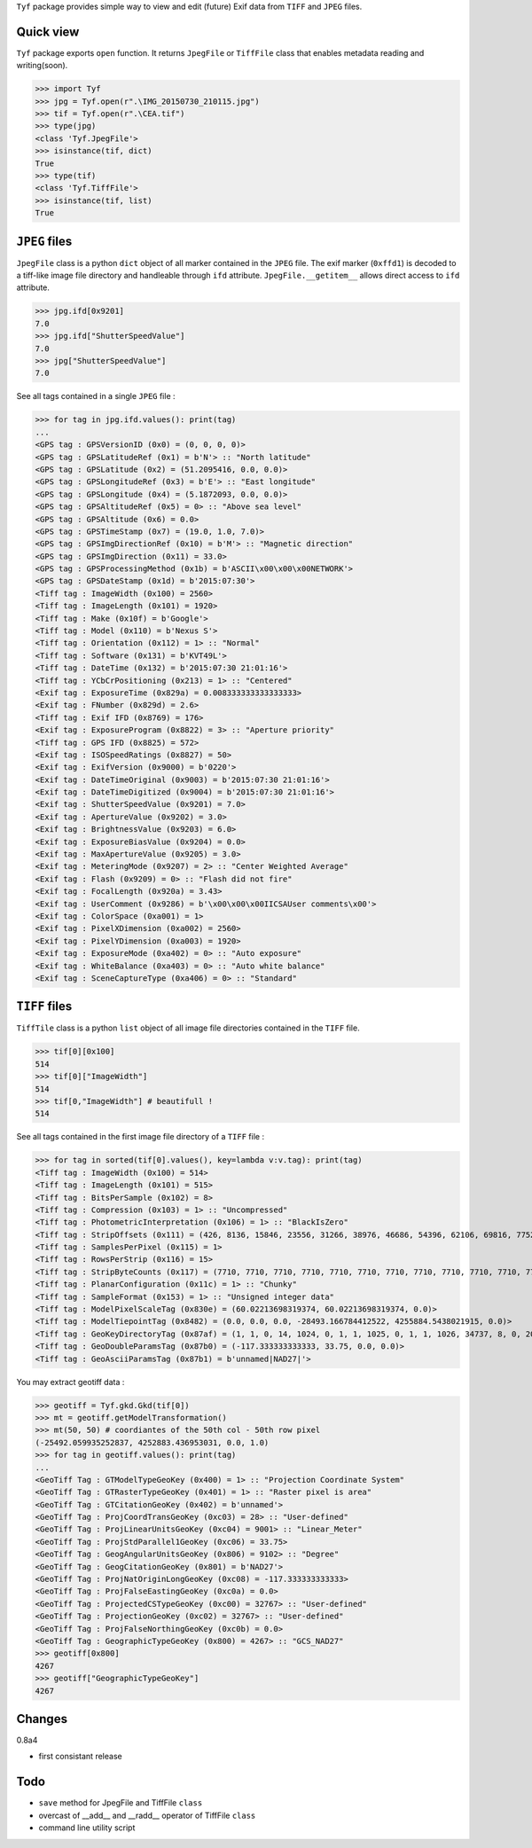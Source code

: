 ``Tyf`` package provides simple way to view and edit (future) Exif data from ``TIFF``
and ``JPEG`` files.

Quick view
==========

``Tyf`` package exports ``open`` function. It returns ``JpegFile`` or ``TiffFile`` class that enables metadata reading and writing(soon).

>>> import Tyf
>>> jpg = Tyf.open(r".\IMG_20150730_210115.jpg")
>>> tif = Tyf.open(r".\CEA.tif")
>>> type(jpg)
<class 'Tyf.JpegFile'>
>>> isinstance(tif, dict)
True
>>> type(tif)
<class 'Tyf.TiffFile'>
>>> isinstance(tif, list)
True

``JPEG`` files
==============

``JpegFile`` class is a python ``dict`` object of all marker contained in the ``JPEG`` file. The exif marker (``0xffd1``) is decoded to a tiff-like image file directory and handleable through ``ifd`` attribute. ``JpegFile.__getitem__`` allows direct access to ``ifd`` attribute.

>>> jpg.ifd[0x9201]
7.0
>>> jpg.ifd["ShutterSpeedValue"]
7.0
>>> jpg["ShutterSpeedValue"]
7.0

See all tags contained in a single ``JPEG`` file :

>>> for tag in jpg.ifd.values(): print(tag)
... 
<GPS tag : GPSVersionID (0x0) = (0, 0, 0, 0)>
<GPS tag : GPSLatitudeRef (0x1) = b'N'> :: "North latitude"
<GPS tag : GPSLatitude (0x2) = (51.2095416, 0.0, 0.0)>
<GPS tag : GPSLongitudeRef (0x3) = b'E'> :: "East longitude"
<GPS tag : GPSLongitude (0x4) = (5.1872093, 0.0, 0.0)>
<GPS tag : GPSAltitudeRef (0x5) = 0> :: "Above sea level"
<GPS tag : GPSAltitude (0x6) = 0.0>
<GPS tag : GPSTimeStamp (0x7) = (19.0, 1.0, 7.0)>
<GPS tag : GPSImgDirectionRef (0x10) = b'M'> :: "Magnetic direction"
<GPS tag : GPSImgDirection (0x11) = 33.0>
<GPS tag : GPSProcessingMethod (0x1b) = b'ASCII\x00\x00\x00NETWORK'>
<GPS tag : GPSDateStamp (0x1d) = b'2015:07:30'>
<Tiff tag : ImageWidth (0x100) = 2560>
<Tiff tag : ImageLength (0x101) = 1920>
<Tiff tag : Make (0x10f) = b'Google'>
<Tiff tag : Model (0x110) = b'Nexus S'>
<Tiff tag : Orientation (0x112) = 1> :: "Normal"
<Tiff tag : Software (0x131) = b'KVT49L'>
<Tiff tag : DateTime (0x132) = b'2015:07:30 21:01:16'>
<Tiff tag : YCbCrPositioning (0x213) = 1> :: "Centered"
<Exif tag : ExposureTime (0x829a) = 0.008333333333333333>
<Exif tag : FNumber (0x829d) = 2.6>
<Tiff tag : Exif IFD (0x8769) = 176>
<Exif tag : ExposureProgram (0x8822) = 3> :: "Aperture priority"
<Tiff tag : GPS IFD (0x8825) = 572>
<Exif tag : ISOSpeedRatings (0x8827) = 50>
<Exif tag : ExifVersion (0x9000) = b'0220'>
<Exif tag : DateTimeOriginal (0x9003) = b'2015:07:30 21:01:16'>
<Exif tag : DateTimeDigitized (0x9004) = b'2015:07:30 21:01:16'>
<Exif tag : ShutterSpeedValue (0x9201) = 7.0>
<Exif tag : ApertureValue (0x9202) = 3.0>
<Exif tag : BrightnessValue (0x9203) = 6.0>
<Exif tag : ExposureBiasValue (0x9204) = 0.0>
<Exif tag : MaxApertureValue (0x9205) = 3.0>
<Exif tag : MeteringMode (0x9207) = 2> :: "Center Weighted Average"
<Exif tag : Flash (0x9209) = 0> :: "Flash did not fire"
<Exif tag : FocalLength (0x920a) = 3.43>
<Exif tag : UserComment (0x9286) = b'\x00\x00\x00IICSAUser comments\x00'>
<Exif tag : ColorSpace (0xa001) = 1>
<Exif tag : PixelXDimension (0xa002) = 2560>
<Exif tag : PixelYDimension (0xa003) = 1920>
<Exif tag : ExposureMode (0xa402) = 0> :: "Auto exposure"
<Exif tag : WhiteBalance (0xa403) = 0> :: "Auto white balance"
<Exif tag : SceneCaptureType (0xa406) = 0> :: "Standard"

``TIFF`` files
==============

``TiffTile`` class is a python ``list`` object of all image file directories contained in the ``TIFF`` file.

>>> tif[0][0x100]
514 
>>> tif[0]["ImageWidth"]
514
>>> tif[0,"ImageWidth"] # beautifull !
514

See all tags contained in the first image file directory of a ``TIFF`` file :

>>> for tag in sorted(tif[0].values(), key=lambda v:v.tag): print(tag)
<Tiff tag : ImageWidth (0x100) = 514>
<Tiff tag : ImageLength (0x101) = 515>
<Tiff tag : BitsPerSample (0x102) = 8>
<Tiff tag : Compression (0x103) = 1> :: "Uncompressed"
<Tiff tag : PhotometricInterpretation (0x106) = 1> :: "BlackIsZero"
<Tiff tag : StripOffsets (0x111) = (426, 8136, 15846, 23556, 31266, 38976, 46686, 54396, 62106, 69816, 77526, 85236, 92946, 100656, 108366, 116076, 123786, 131496, 139206, 146916, 154626, 162336, 170046, 177756, 185466, 193176, 200886, 208596, 216306, 224016, 231726, 239436, 247146, 254856, 262566)>
<Tiff tag : SamplesPerPixel (0x115) = 1>
<Tiff tag : RowsPerStrip (0x116) = 15>
<Tiff tag : StripByteCounts (0x117) = (7710, 7710, 7710, 7710, 7710, 7710, 7710, 7710, 7710, 7710, 7710, 7710, 7710, 7710, 7710, 7710, 7710, 7710, 7710, 7710, 7710, 7710, 7710, 7710, 7710, 7710, 7710, 7710, 7710, 7710, 7710, 7710, 7710, 7710, 7710)>
<Tiff tag : PlanarConfiguration (0x11c) = 1> :: "Chunky"
<Tiff tag : SampleFormat (0x153) = 1> :: "Unsigned integer data"
<Tiff tag : ModelPixelScaleTag (0x830e) = (60.02213698319374, 60.02213698319374, 0.0)>
<Tiff tag : ModelTiepointTag (0x8482) = (0.0, 0.0, 0.0, -28493.166784412522, 4255884.5438021915, 0.0)>
<Tiff tag : GeoKeyDirectoryTag (0x87af) = (1, 1, 0, 14, 1024, 0, 1, 1, 1025, 0, 1, 1, 1026, 34737, 8, 0, 2048, 0, 1, 4267, 2049, 34737, 6, 8, 2054, 0, 1, 9102, 3072, 0, 1, 32767, 3074, 0, 1, 32767, 3075, 0, 1, 28, 3076, 0, 1, 9001, 3078, 34736, 1, 1, 3080, 34736, 1, 0, 3082, 34736, 1, 2, 3083, 34736, 1, 3)>
<Tiff tag : GeoDoubleParamsTag (0x87b0) = (-117.333333333333, 33.75, 0.0, 0.0)>
<Tiff tag : GeoAsciiParamsTag (0x87b1) = b'unnamed|NAD27|'>

You may extract geotiff data :

>>> geotiff = Tyf.gkd.Gkd(tif[0])
>>> mt = geotiff.getModelTransformation()
>>> mt(50, 50) # coordiantes of the 50th col - 50th row pixel
(-25492.059935252837, 4252883.436953031, 0.0, 1.0)
>>> for tag in geotiff.values(): print(tag)
...
<GeoTiff Tag : GTModelTypeGeoKey (0x400) = 1> :: "Projection Coordinate System"
<GeoTiff Tag : GTRasterTypeGeoKey (0x401) = 1> :: "Raster pixel is area"
<GeoTiff Tag : GTCitationGeoKey (0x402) = b'unnamed'>
<GeoTiff Tag : ProjCoordTransGeoKey (0xc03) = 28> :: "User-defined"
<GeoTiff Tag : ProjLinearUnitsGeoKey (0xc04) = 9001> :: "Linear_Meter"
<GeoTiff Tag : ProjStdParallel1GeoKey (0xc06) = 33.75>
<GeoTiff Tag : GeogAngularUnitsGeoKey (0x806) = 9102> :: "Degree"
<GeoTiff Tag : GeogCitationGeoKey (0x801) = b'NAD27'>
<GeoTiff Tag : ProjNatOriginLongGeoKey (0xc08) = -117.333333333333>
<GeoTiff Tag : ProjFalseEastingGeoKey (0xc0a) = 0.0>
<GeoTiff Tag : ProjectedCSTypeGeoKey (0xc00) = 32767> :: "User-defined"
<GeoTiff Tag : ProjectionGeoKey (0xc02) = 32767> :: "User-defined"
<GeoTiff Tag : ProjFalseNorthingGeoKey (0xc0b) = 0.0>
<GeoTiff Tag : GeographicTypeGeoKey (0x800) = 4267> :: "GCS_NAD27"
>>> geotiff[0x800]
4267
>>> geotiff["GeographicTypeGeoKey"]
4267

Changes
=======

0.8a4

+ first consistant release

Todo
====

+ ``save`` method for JpegFile and TiffFile ``class``
+ overcast of __add__ and __radd__ operator of TiffFile ``class``
+ command line utility script
